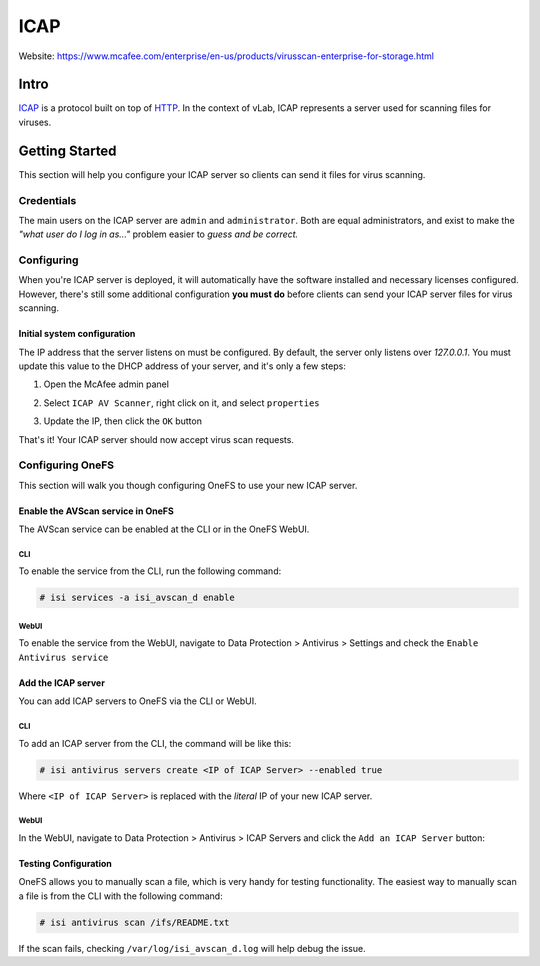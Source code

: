 ####
ICAP
####

Website: https://www.mcafee.com/enterprise/en-us/products/virusscan-enterprise-for-storage.html

Intro
=====
`ICAP <https://en.wikipedia.org/wiki/Internet_Content_Adaptation_Protocol>`_ is a
protocol built on top of `HTTP <https://en.wikipedia.org/wiki/Hypertext_Transfer_Protocol>`_.
In the context of vLab, ICAP represents a server used for scanning files for
viruses.

Getting Started
===============
This section will help you configure your ICAP server so clients can send it
files for virus scanning.

Credentials
-----------
The main users on the ICAP server are ``admin`` and ``administrator``. Both are
equal administrators, and exist to make the *"what user do I log in as..."* problem
easier to *guess and be correct.*

Configuring
-----------
When you're ICAP server is deployed, it will automatically have the software installed
and necessary licenses configured. However, there's still some additional configuration
**you must do** before clients can send your ICAP server files for virus scanning.

Initial system configuration
^^^^^^^^^^^^^^^^^^^^^^^^^^^^
The IP address that the server listens on must be configured. By default, the
server only listens over `127.0.0.1`. You must update this value to the DHCP
address of your server, and it's only a few steps:

1) Open the McAfee admin panel

.. image:: icap_open_admin_panel.png
   :scale: 50 %

2) Select ``ICAP AV Scanner``, right click on it, and select ``properties``

.. image:: icap_init_config.png
   :scale: 50 %

3) Update the IP, then click the ``OK`` button

.. image:: icap_updating_ip.png
   :scale: 50 %

That's it! Your ICAP server should now accept virus scan requests.


Configuring OneFS
-----------------
This section will walk you though configuring OneFS to use your new ICAP server.

Enable the AVScan service in OneFS
^^^^^^^^^^^^^^^^^^^^^^^^^^^^^^^^^^
The AVScan service can be enabled at the CLI or in the OneFS WebUI.


CLI
"""
To enable the service from the CLI, run the following command:

.. code-block:: shell

   # isi services -a isi_avscan_d enable

WebUI
"""""
To enable the service from the WebUI, navigate to Data Protection > Antivirus > Settings
and check the ``Enable Antivirus service``

.. image:: icap_onefs_enable_webui.png
   :scale: 50 %

Add the ICAP server
^^^^^^^^^^^^^^^^^^^
You can add ICAP servers to OneFS via the CLI or WebUI.

CLI
"""
To add an ICAP server from the CLI, the command will be like this:

.. code-block:: shell

   # isi antivirus servers create <IP of ICAP Server> --enabled true

Where ``<IP of ICAP Server>`` is replaced with the *literal* IP of your new ICAP server.


WebUI
"""""
In the WebUI, navigate to Data Protection > Antivirus > ICAP Servers and click
the ``Add an ICAP Server`` button:

.. image:: icap_onefs_add_server.png
   :scale: 50 %

Testing Configuration
^^^^^^^^^^^^^^^^^^^^^
OneFS allows you to manually scan a file, which is very handy for testing functionality.
The easiest way to manually scan a file is from the CLI with the following command:

.. code-block:: shell

   # isi antivirus scan /ifs/README.txt


If the scan fails, checking ``/var/log/isi_avscan_d.log`` will help debug the issue.
